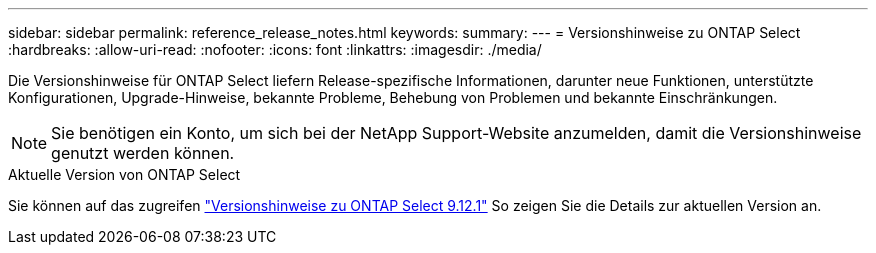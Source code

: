 ---
sidebar: sidebar 
permalink: reference_release_notes.html 
keywords:  
summary:  
---
= Versionshinweise zu ONTAP Select
:hardbreaks:
:allow-uri-read: 
:nofooter: 
:icons: font
:linkattrs: 
:imagesdir: ./media/


[role="lead"]
Die Versionshinweise für ONTAP Select liefern Release-spezifische Informationen, darunter neue Funktionen, unterstützte Konfigurationen, Upgrade-Hinweise, bekannte Probleme, Behebung von Problemen und bekannte Einschränkungen.


NOTE: Sie benötigen ein Konto, um sich bei der NetApp Support-Website anzumelden, damit die Versionshinweise genutzt werden können.

.Aktuelle Version von ONTAP Select
Sie können auf das zugreifen https://library.netapp.com/ecm/ecm_download_file/ECMLP2884847["Versionshinweise zu ONTAP Select 9.12.1"^] So zeigen Sie die Details zur aktuellen Version an.
